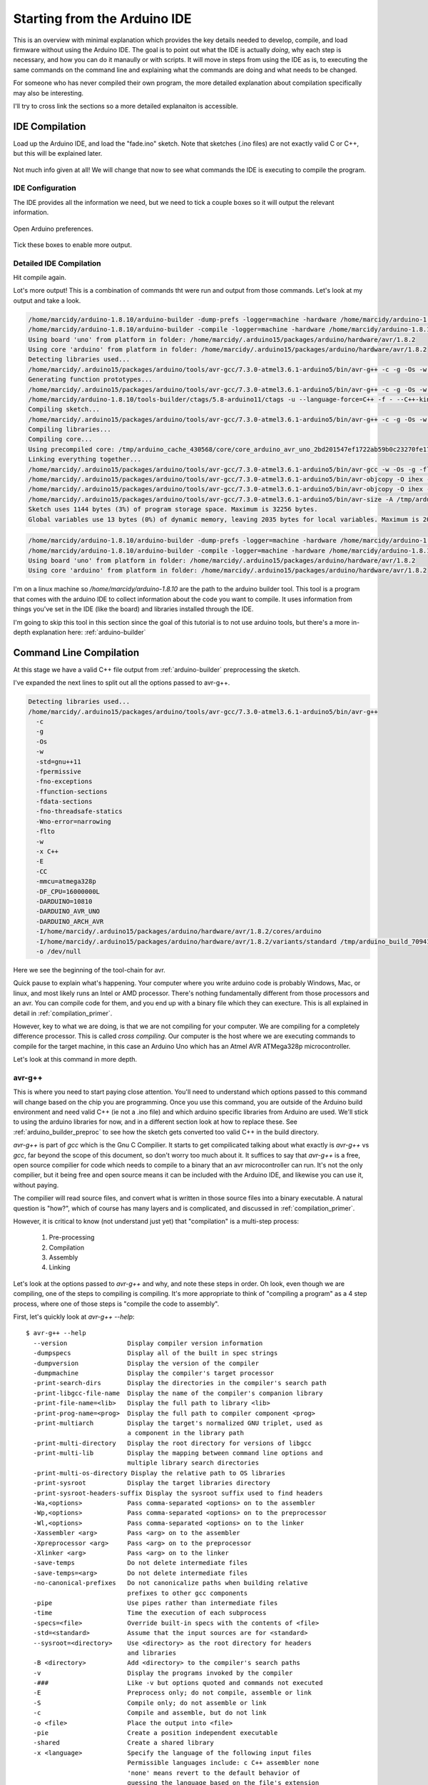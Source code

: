 =============================
Starting from the Arduino IDE
=============================
This is an overview with minimal explanation which provides the key details needed to develop, compile, and load firmware without using the Arduino IDE.  The goal is to point out what the IDE is actually *doing*, why each step is necessary, and how you can do it manaully or with scripts.  It will move in steps from using the IDE as is, to executing the same commands on the command line and explaining what the commands are doing and what needs to be changed.

For someone who has never compiled their own program, the more detailed explanation about compilation specifically may also be interesting.

I'll try to cross link the sections so a more detailed explanaiton is accessible.

IDE Compilation
===============
Load up the Arduino IDE, and load the "fade.ino" sketch.  Note that sketches (.ino files) are not exactly valid C or C++, but this will be explained later.

    .. image:: img/compile-1.png
        :height: 480px
        :width: 640px
        :alt: Arduino IDE Preferences

Not much info given at all!  We will change that now to see what commands the IDE is executing to compile the program.

IDE Configuration
-----------------
The IDE provides all the information we need, but we need to tick a couple boxes so it will output the relevant information.

    .. image:: img/arduino-preferences-2.png
        :width: 640px
        :alt: Open Arduino Preferences

Open Arduino preferences.

    .. image:: img/ide-preferences.png
        :width: 640px
        :alt: Arduino IDE Preferences

Tick these boxes to enable more output.

Detailed IDE Compilation
------------------------
Hit compile again.

.. image:: img/compile-2.png
    :width: 640px
    :alt: Arduino IDE Preferences

Lot's more output!  This is a combination of commands tht were run and output from those commands.  Let's look at my output and take a look.

.. code:: bash

  /home/marcidy/arduino-1.8.10/arduino-builder -dump-prefs -logger=machine -hardware /home/marcidy/arduino-1.8.10/hardware -hardware /home/marcidy/.arduino15/packages -hardware /home/marcidy/Arduino/hardware -tools /home/marcidy/arduino-1.8.10/tools-builder -tools /home/marcidy/arduino-1.8.10/hardware/tools/avr -tools /home/marcidy/.arduino15/packages -built-in-libraries /home/marcidy/arduino-1.8.10/libraries -libraries /home/marcidy/Arduino/libraries -fqbn=arduino:avr:uno -ide-version=10810 -build-path /tmp/arduino_build_709419 -warnings=none -build-cache /tmp/arduino_cache_430568 -prefs=build.warn_data_percentage=75 -prefs=runtime.tools.arduinoOTA.path=/home/marcidy/.arduino15/packages/arduino/tools/arduinoOTA/1.3.0 -prefs=runtime.tools.arduinoOTA-1.3.0.path=/home/marcidy/.arduino15/packages/arduino/tools/arduinoOTA/1.3.0 -prefs=runtime.tools.avr-gcc.path=/home/marcidy/.arduino15/packages/arduino/tools/avr-gcc/7.3.0-atmel3.6.1-arduino5 -prefs=runtime.tools.avr-gcc-7.3.0-atmel3.6.1-arduino5.path=/home/marcidy/.arduino15/packages/arduino/tools/avr-gcc/7.3.0-atmel3.6.1-arduino5 -prefs=runtime.tools.avrdude.path=/home/marcidy/.arduino15/packages/arduino/tools/avrdude/6.3.0-arduino17 -prefs=runtime.tools.avrdude-6.3.0-arduino17.path=/home/marcidy/.arduino15/packages/arduino/tools/avrdude/6.3.0-arduino17 -verbose /home/marcidy/arduino-1.8.10/examples/01.Basics/Fade/Fade.ino
  /home/marcidy/arduino-1.8.10/arduino-builder -compile -logger=machine -hardware /home/marcidy/arduino-1.8.10/hardware -hardware /home/marcidy/.arduino15/packages -hardware /home/marcidy/Arduino/hardware -tools /home/marcidy/arduino-1.8.10/tools-builder -tools /home/marcidy/arduino-1.8.10/hardware/tools/avr -tools /home/marcidy/.arduino15/packages -built-in-libraries /home/marcidy/arduino-1.8.10/libraries -libraries /home/marcidy/Arduino/libraries -fqbn=arduino:avr:uno -ide-version=10810 -build-path /tmp/arduino_build_709419 -warnings=none -build-cache /tmp/arduino_cache_430568 -prefs=build.warn_data_percentage=75 -prefs=runtime.tools.arduinoOTA.path=/home/marcidy/.arduino15/packages/arduino/tools/arduinoOTA/1.3.0 -prefs=runtime.tools.arduinoOTA-1.3.0.path=/home/marcidy/.arduino15/packages/arduino/tools/arduinoOTA/1.3.0 -prefs=runtime.tools.avr-gcc.path=/home/marcidy/.arduino15/packages/arduino/tools/avr-gcc/7.3.0-atmel3.6.1-arduino5 -prefs=runtime.tools.avr-gcc-7.3.0-atmel3.6.1-arduino5.path=/home/marcidy/.arduino15/packages/arduino/tools/avr-gcc/7.3.0-atmel3.6.1-arduino5 -prefs=runtime.tools.avrdude.path=/home/marcidy/.arduino15/packages/arduino/tools/avrdude/6.3.0-arduino17 -prefs=runtime.tools.avrdude-6.3.0-arduino17.path=/home/marcidy/.arduino15/packages/arduino/tools/avrdude/6.3.0-arduino17 -verbose /home/marcidy/arduino-1.8.10/examples/01.Basics/Fade/Fade.ino
  Using board 'uno' from platform in folder: /home/marcidy/.arduino15/packages/arduino/hardware/avr/1.8.2
  Using core 'arduino' from platform in folder: /home/marcidy/.arduino15/packages/arduino/hardware/avr/1.8.2
  Detecting libraries used...
  /home/marcidy/.arduino15/packages/arduino/tools/avr-gcc/7.3.0-atmel3.6.1-arduino5/bin/avr-g++ -c -g -Os -w -std=gnu++11 -fpermissive -fno-exceptions -ffunction-sections -fdata-sections -fno-threadsafe-statics -Wno-error=narrowing -flto -w -x C++ -E -CC -mmcu=atmega328p -DF_CPU=16000000L -DARDUINO=10810 -DARDUINO_AVR_UNO -DARDUINO_ARCH_AVR -I/home/marcidy/.arduino15/packages/arduino/hardware/avr/1.8.2/cores/arduino -I/home/marcidy/.arduino15/packages/arduino/hardware/avr/1.8.2/variants/standard /tmp/arduino_build_709419/sketch/Fade.ino.cpp -o /dev/null
  Generating function prototypes...
  /home/marcidy/.arduino15/packages/arduino/tools/avr-gcc/7.3.0-atmel3.6.1-arduino5/bin/avr-g++ -c -g -Os -w -std=gnu++11 -fpermissive -fno-exceptions -ffunction-sections -fdata-sections -fno-threadsafe-statics -Wno-error=narrowing -flto -w -x C++ -E -CC -mmcu=atmega328p -DF_CPU=16000000L -DARDUINO=10810 -DARDUINO_AVR_UNO -DARDUINO_ARCH_AVR -I/home/marcidy/.arduino15/packages/arduino/hardware/avr/1.8.2/cores/arduino -I/home/marcidy/.arduino15/packages/arduino/hardware/avr/1.8.2/variants/standard /tmp/arduino_build_709419/sketch/Fade.ino.cpp -o /tmp/arduino_build_709419/preproc/ctags_target_for_gcc_minus_e.cpp
  /home/marcidy/arduino-1.8.10/tools-builder/ctags/5.8-arduino11/ctags -u --language-force=C++ -f - --C++-kinds=svpf --fields=KSTtzns --line-directives /tmp/arduino_build_709419/preproc/ctags_target_for_gcc_minus_e.cpp
  Compiling sketch...
  /home/marcidy/.arduino15/packages/arduino/tools/avr-gcc/7.3.0-atmel3.6.1-arduino5/bin/avr-g++ -c -g -Os -w -std=gnu++11 -fpermissive -fno-exceptions -ffunction-sections -fdata-sections -fno-threadsafe-statics -Wno-error=narrowing -MMD -flto -mmcu=atmega328p -DF_CPU=16000000L -DARDUINO=10810 -DARDUINO_AVR_UNO -DARDUINO_ARCH_AVR -I/home/marcidy/.arduino15/packages/arduino/hardware/avr/1.8.2/cores/arduino -I/home/marcidy/.arduino15/packages/arduino/hardware/avr/1.8.2/variants/standard /tmp/arduino_build_709419/sketch/Fade.ino.cpp -o /tmp/arduino_build_709419/sketch/Fade.ino.cpp.o
  Compiling libraries...
  Compiling core...
  Using precompiled core: /tmp/arduino_cache_430568/core/core_arduino_avr_uno_2bd201547ef1722ab59b0c23270fe17e.a
  Linking everything together...
  /home/marcidy/.arduino15/packages/arduino/tools/avr-gcc/7.3.0-atmel3.6.1-arduino5/bin/avr-gcc -w -Os -g -flto -fuse-linker-plugin -Wl,--gc-sections -mmcu=atmega328p -o /tmp/arduino_build_709419/Fade.ino.elf /tmp/arduino_build_709419/sketch/Fade.ino.cpp.o /tmp/arduino_build_709419/../arduino_cache_430568/core/core_arduino_avr_uno_2bd201547ef1722ab59b0c23270fe17e.a -L/tmp/arduino_build_709419 -lm
  /home/marcidy/.arduino15/packages/arduino/tools/avr-gcc/7.3.0-atmel3.6.1-arduino5/bin/avr-objcopy -O ihex -j .eeprom --set-section-flags=.eeprom=alloc,load --no-change-warnings --change-section-lma .eeprom=0 /tmp/arduino_build_709419/Fade.ino.elf /tmp/arduino_build_709419/Fade.ino.eep
  /home/marcidy/.arduino15/packages/arduino/tools/avr-gcc/7.3.0-atmel3.6.1-arduino5/bin/avr-objcopy -O ihex -R .eeprom /tmp/arduino_build_709419/Fade.ino.elf /tmp/arduino_build_709419/Fade.ino.hex
  /home/marcidy/.arduino15/packages/arduino/tools/avr-gcc/7.3.0-atmel3.6.1-arduino5/bin/avr-size -A /tmp/arduino_build_709419/Fade.ino.elf
  Sketch uses 1144 bytes (3%) of program storage space. Maximum is 32256 bytes.
  Global variables use 13 bytes (0%) of dynamic memory, leaving 2035 bytes for local variables. Maximum is 2048 bytes.


.. code:: bash

  /home/marcidy/arduino-1.8.10/arduino-builder -dump-prefs -logger=machine -hardware /home/marcidy/arduino-1.8.10/hardware -hardware /home/marcidy/.arduino15/packages -hardware /home/marcidy/Arduino/hardware -tools /home/marcidy/arduino-1.8.10/tools-builder -tools /home/marcidy/arduino-1.8.10/hardware/tools/avr -tools /home/marcidy/.arduino15/packages -built-in-libraries /home/marcidy/arduino-1.8.10/libraries -libraries /home/marcidy/Arduino/libraries -fqbn=arduino:avr:uno -ide-version=10810 -build-path /tmp/arduino_build_709419 -warnings=none -build-cache /tmp/arduino_cache_430568 -prefs=build.warn_data_percentage=75 -prefs=runtime.tools.arduinoOTA.path=/home/marcidy/.arduino15/packages/arduino/tools/arduinoOTA/1.3.0 -prefs=runtime.tools.arduinoOTA-1.3.0.path=/home/marcidy/.arduino15/packages/arduino/tools/arduinoOTA/1.3.0 -prefs=runtime.tools.avr-gcc.path=/home/marcidy/.arduino15/packages/arduino/tools/avr-gcc/7.3.0-atmel3.6.1-arduino5 -prefs=runtime.tools.avr-gcc-7.3.0-atmel3.6.1-arduino5.path=/home/marcidy/.arduino15/packages/arduino/tools/avr-gcc/7.3.0-atmel3.6.1-arduino5 -prefs=runtime.tools.avrdude.path=/home/marcidy/.arduino15/packages/arduino/tools/avrdude/6.3.0-arduino17 -prefs=runtime.tools.avrdude-6.3.0-arduino17.path=/home/marcidy/.arduino15/packages/arduino/tools/avrdude/6.3.0-arduino17 -verbose /home/marcidy/arduino-1.8.10/examples/01.Basics/Fade/Fade.ino
  /home/marcidy/arduino-1.8.10/arduino-builder -compile -logger=machine -hardware /home/marcidy/arduino-1.8.10/hardware -hardware /home/marcidy/.arduino15/packages -hardware /home/marcidy/Arduino/hardware -tools /home/marcidy/arduino-1.8.10/tools-builder -tools /home/marcidy/arduino-1.8.10/hardware/tools/avr -tools /home/marcidy/.arduino15/packages -built-in-libraries /home/marcidy/arduino-1.8.10/libraries -libraries /home/marcidy/Arduino/libraries -fqbn=arduino:avr:uno -ide-version=10810 -build-path /tmp/arduino_build_709419 -warnings=none -build-cache /tmp/arduino_cache_430568 -prefs=build.warn_data_percentage=75 -prefs=runtime.tools.arduinoOTA.path=/home/marcidy/.arduino15/packages/arduino/tools/arduinoOTA/1.3.0 -prefs=runtime.tools.arduinoOTA-1.3.0.path=/home/marcidy/.arduino15/packages/arduino/tools/arduinoOTA/1.3.0 -prefs=runtime.tools.avr-gcc.path=/home/marcidy/.arduino15/packages/arduino/tools/avr-gcc/7.3.0-atmel3.6.1-arduino5 -prefs=runtime.tools.avr-gcc-7.3.0-atmel3.6.1-arduino5.path=/home/marcidy/.arduino15/packages/arduino/tools/avr-gcc/7.3.0-atmel3.6.1-arduino5 -prefs=runtime.tools.avrdude.path=/home/marcidy/.arduino15/packages/arduino/tools/avrdude/6.3.0-arduino17 -prefs=runtime.tools.avrdude-6.3.0-arduino17.path=/home/marcidy/.arduino15/packages/arduino/tools/avrdude/6.3.0-arduino17 -verbose /home/marcidy/arduino-1.8.10/examples/01.Basics/Fade/Fade.ino
  Using board 'uno' from platform in folder: /home/marcidy/.arduino15/packages/arduino/hardware/avr/1.8.2
  Using core 'arduino' from platform in folder: /home/marcidy/.arduino15/packages/arduino/hardware/avr/1.8.2

I'm on a linux machine so `/home/marcidy/arduino-1.8.10` are the path to the arduino builder tool.  This tool is a program that comes with the arduino IDE to collect information about the code you want to compile.  It uses information from things you've set in the IDE (like the board) and libraries installed through the IDE.  

I'm going to skip this tool in this section since the goal of this tutorial is to not use arduino tools, but there's a more in-depth explanation here: :ref:`arduino-builder`

Command Line Compilation
========================
At this stage we have a valid C++ file output from :ref:`arduino-builder` preprocessing the sketch.

I've expanded the next lines to split out all the options passed to avr-g++.

.. code:: bash
    
  Detecting libraries used...
  /home/marcidy/.arduino15/packages/arduino/tools/avr-gcc/7.3.0-atmel3.6.1-arduino5/bin/avr-g++
    -c
    -g
    -Os
    -w
    -std=gnu++11
    -fpermissive
    -fno-exceptions
    -ffunction-sections
    -fdata-sections
    -fno-threadsafe-statics
    -Wno-error=narrowing
    -flto
    -w
    -x C++
    -E
    -CC
    -mmcu=atmega328p
    -DF_CPU=16000000L
    -DARDUINO=10810
    -DARDUINO_AVR_UNO
    -DARDUINO_ARCH_AVR
    -I/home/marcidy/.arduino15/packages/arduino/hardware/avr/1.8.2/cores/arduino
    -I/home/marcidy/.arduino15/packages/arduino/hardware/avr/1.8.2/variants/standard /tmp/arduino_build_709419/sketch/Fade.ino.cpp
    -o /dev/null

Here we see the beginning of the tool-chain for avr.   

Quick pause to explain what's happening.  Your computer where you write arduino code is probably Windows, Mac, or linux, and most likely runs an Intel or AMD processor. There's nothing fundamentally different from those processors and an avr.  You can compile code for them, and you end up with a binary file which they can execture.  This is all explained in detail in :ref:`compilation_primer`.  

However, key to what we are doing, is that we are not compiling for your computer.  We are compiling for a completely difference processor.  This is called `cross compiling`.  Our computer is the host where we are executing commands to compile for the target machine, in this case an Arduino Uno which has an Atmel AVR ATMega328p microcontroller.

Let's look at this command in more depth.

avr-g++
-------
This is where you need to start paying close attention.  You'll need to understand which options passed to this command will change based on the chip you are programming.  Once you use this command, you are outside of the Arduino build environment and need valid C++ (ie not a .ino file) and which arduino specific libraries from Arduino are used.  We'll stick to using the arduino libraries for now, and in a different section look at how to replace these.  See :ref:`arduino_builder_preproc` to see how the sketch gets converted too valid C++ in the build directory.

`avr-g++` is part of `gcc` which is the Gnu C Compilier.  It starts to get compilicated talking about what exactly is `avr-g++` vs `gcc`, far beyond the scope of this document, so don't worry too much about it.  It suffices to say that `avr-g++` is a free, open source compilier for code which needs to compile to a binary that an avr microcontroller can run.  It's not the only compilier, but it being free and open source means it can be included with the Arduino IDE, and likewise you can use it, without paying.  

The compilier will read source files, and convert what is written in those source files into a binary executable. A natural question is "how?", which of course has many layers and is complicated, and discussed in :ref:`compilation_primer`.

However, it is critical to know (not understand just yet) that "compilation" is a multi-step process:

    1. Pre-processing
    2. Compilation
    3. Assembly
    4. Linking

Let's look at the options passed to `avr-g++` and why, and note these steps in order.  Oh look, even though we are compiling, one of the steps to compiling is compiling.  It's more appropriate to think of "compiling a program" as a 4 step process, where one of those steps is "compile the code to assembly".

First, let's quickly look at `avr-g++ --help`:

:: 

    $ avr-g++ --help
      --version                Display compiler version information
      -dumpspecs               Display all of the built in spec strings
      -dumpversion             Display the version of the compiler
      -dumpmachine             Display the compiler's target processor
      -print-search-dirs       Display the directories in the compiler's search path
      -print-libgcc-file-name  Display the name of the compiler's companion library
      -print-file-name=<lib>   Display the full path to library <lib>
      -print-prog-name=<prog>  Display the full path to compiler component <prog>
      -print-multiarch         Display the target's normalized GNU triplet, used as
                               a component in the library path
      -print-multi-directory   Display the root directory for versions of libgcc
      -print-multi-lib         Display the mapping between command line options and
                               multiple library search directories
      -print-multi-os-directory Display the relative path to OS libraries
      -print-sysroot           Display the target libraries directory
      -print-sysroot-headers-suffix Display the sysroot suffix used to find headers
      -Wa,<options>            Pass comma-separated <options> on to the assembler
      -Wp,<options>            Pass comma-separated <options> on to the preprocessor
      -Wl,<options>            Pass comma-separated <options> on to the linker
      -Xassembler <arg>        Pass <arg> on to the assembler
      -Xpreprocessor <arg>     Pass <arg> on to the preprocessor
      -Xlinker <arg>           Pass <arg> on to the linker
      -save-temps              Do not delete intermediate files
      -save-temps=<arg>        Do not delete intermediate files
      -no-canonical-prefixes   Do not canonicalize paths when building relative
                               prefixes to other gcc components
      -pipe                    Use pipes rather than intermediate files
      -time                    Time the execution of each subprocess
      -specs=<file>            Override built-in specs with the contents of <file>
      -std=<standard>          Assume that the input sources are for <standard>
      --sysroot=<directory>    Use <directory> as the root directory for headers
                               and libraries
      -B <directory>           Add <directory> to the compiler's search paths
      -v                       Display the programs invoked by the compiler
      -###                     Like -v but options quoted and commands not executed
      -E                       Preprocess only; do not compile, assemble or link
      -S                       Compile only; do not assemble or link
      -c                       Compile and assemble, but do not link
      -o <file>                Place the output into <file>
      -pie                     Create a position independent executable
      -shared                  Create a shared library
      -x <language>            Specify the language of the following input files
                               Permissible languages include: c C++ assembler none
                               'none' means revert to the default behavior of
                               guessing the language based on the file's extension
    
    Options starting with -g, -f, -m, -O, -W, or --param are automatically
     passed on to the various sub-processes invoked by avr-g++.  In order to pass
     other options on to these processes the -W<letter> options must be used.
    
So we see that some options (paramters) are consumed by `avr-g++` directly while others are passed along to 'various sub-processes invoked by avr-g++'.  This is related to the multi-step process called `compilation`.

The relevent `avr-g++` options invoked by Arduino:

    `-c`
        Compile and assemble, but do not link
    `-std=gnu++11`
        Assume that the input sources are for gnu++11.  This is the standard to which the code is written, and is like a flavor of C++.  As with all things, programming languages evolve over time, and compilers and code must understand the same version or flavor of the language.  
    `-x C++`
        We're using C++, not C or some other language.
    `-E`
        Preprocess only; do not compile, assemble or link.  This seems at odds with `-c`, however when used together it means "First preprocess only, then compile and and assemble only", which is steps 1 through 3 of compilation.
    `-o <filename>`
        Output the results into <filename>.  Here, the /dev/null is a special file on linux which looks like a file, but really just discards the output.  Seems weird, but what's actually happening is that the useful output is produced by sub-processes.

The other options aren't consumed directly by avr-g++ and are passed to the sub-processes that avr-g++ uses.  Let's take a look at some of them.

    `-D`
        These set variables which are used during the execution of the rest of the sub-processes.  Anytime you see a `-D`X=Y`, the X becomes a variable and Y is the value of that variable for the sub-processes.

    `-DF_CPU=16000000L`
        This sets a variable to the frequency of the microcontroller clock on the target board.  The `L` means "long" as in "long integer".
    `-DARDUINO=10810`
        My version of othe arduino IDE again.
    `-DARDUINO_AVR_UNO`
        This is setting the existance of a variable.  You can think of it like a boolean.  If this variable exists, then the sub-processes can do things which are required by the UNO target.
    `-DARDUINO_ARCH_AVR`
        Another boolean-like variable.  Since the AVR architecture is used by more than just the UNO, this varialbe lets sub-processes do things that are AVR specific rather than just UNO specific.
    `-I`
        These options tell the sub-processes where to look for important files, like libraries
    `-I/home/marcidy/.arduino15/packages/arduino/hardware/avr/1.8.2/cores/arduino`
        You should look in this directory on your machine.  You'll note some very interesting files here.  We'll dig into these in other sections on this site.
    `-I/home/marcidy/.arduino15/packages/arduino/hardware/avr/1.8.2/variants/standard`
        Really you should read all files in all directories indicated by these steps are they are clearly important to compiling your code.  These are low-level definitions of variables, macros, and structures used by Arduino libraries.
    `/tmp/arduino_build_709419/sketch/Fade.ino.cpp`
       This file is in the build directory for your project, created by `arduino-builder`, and a ".cpp" extension has been added to the ".ino".  Part of what `arduino-builder` does is rewrite your file so it's actually valid C++.  Sketches themselves are not a complete program, nor strictly valid C++, but make up part of a larger program which gets compiled.  We'll see that as we move along.  When you write code outside the ecosystem, it will have to be valid C++, so it's important to see where and how this step occurs between "sketch" and code.  See :ref:`arduino_builder_preproc` for some on this.

